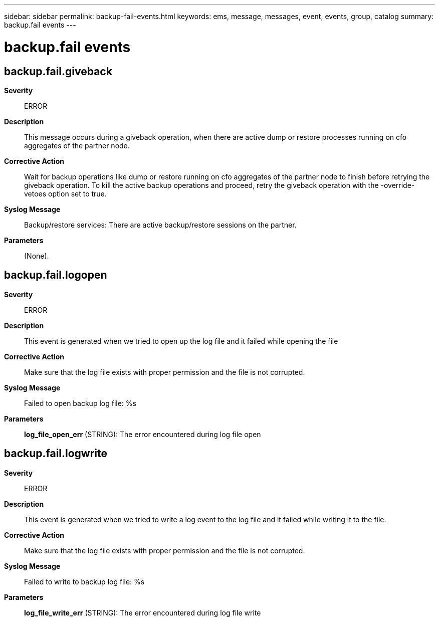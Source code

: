 ---
sidebar: sidebar
permalink: backup-fail-events.html
keywords: ems, message, messages, event, events, group, catalog
summary: backup.fail events
---

= backup.fail events
:toclevels: 1
:hardbreaks:
:nofooter:
:icons: font
:linkattrs:
:imagesdir: ./media/

== backup.fail.giveback
*Severity*::
ERROR
*Description*::
This message occurs during a giveback operation, when there are active dump or restore processes running on cfo aggregates of the partner node.
*Corrective Action*::
Wait for backup operations like dump or restore running on cfo aggregates of the partner node to finish before retrying the giveback operation. To kill the active backup operations and proceed, retry the giveback operation with the -override-vetoes option set to true.
*Syslog Message*::
Backup/restore services: There are active backup/restore sessions on the partner.
*Parameters*::
(None).

== backup.fail.logopen
*Severity*::
ERROR
*Description*::
This event is generated when we tried to open up the log file and it failed while opening the file
*Corrective Action*::
Make sure that the log file exists with proper permission and the file is not corrupted.
*Syslog Message*::
Failed to open backup log file: %s
*Parameters*::
*log_file_open_err* (STRING): The error encountered during log file open

== backup.fail.logwrite
*Severity*::
ERROR
*Description*::
This event is generated when we tried to write a log event to the log file and it failed while writing it to the file.
*Corrective Action*::
Make sure that the log file exists with proper permission and the file is not corrupted.
*Syslog Message*::
Failed to write to backup log file: %s
*Parameters*::
*log_file_write_err* (STRING): The error encountered during log file write
